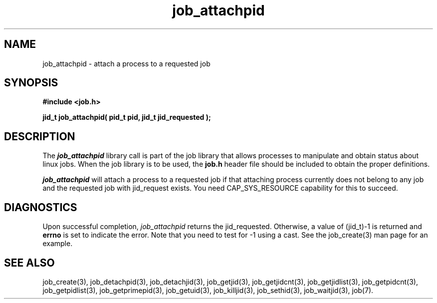 .\"
.\" Copyright (c) 2004-2007 Silicon Graphics, Inc.  
.\" All Rights Reserved.
.\"
.TH job_attachpid 3
.SH NAME
job_attachpid \- attach a process to a requested job
.SH SYNOPSIS
.nf
\f3#include <job.h>\f1
.sp .8v
\f3jid_t job_attachpid( pid_t pid, jid_t jid_requested );\f1
.fi
.SH DESCRIPTION
The \f4job_attachpid\f1 library call is part of the job library that allows
processes to manipulate and obtain status about linux jobs.
When the job library is to be used, the
\f3job.h\f1 header file should be included to obtain the proper definitions.
.PP
\f4job_attachpid\f1 
will attach a process to a requested job if that attaching process
currently does not belong to any job and the requested job with 
jid_request exists. You need CAP_SYS_RESOURCE capability for this 
to succeed. 
.PP
.SH DIAGNOSTICS
Upon successful completion, \f2job_attachpid\f1 returns
the jid_requested.
Otherwise, a value of (jid_t)-1 is returned and \f3errno\f1 is set to
indicate the error.  Note that you need to test for -1 using a cast.  
See the job_create(3) man page for an example.
.SH SEE ALSO
job_create(3), job_detachpid(3), job_detachjid(3), job_getjid(3), job_getjidcnt(3), job_getjidlist(3), job_getpidcnt(3), job_getpidlist(3), job_getprimepid(3), job_getuid(3), job_killjid(3), job_sethid(3), job_waitjid(3),  job(7).

